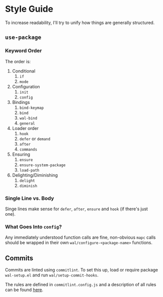 * Style Guide

To increase readability, I'll try to unify how things are generally
structured.

** =use-package=

*** Keyword Order

The order is:

1. Conditional
   1. =if=
   2. =mode=
2. Configuration
   1. =init=
   2. =config=
3. Bindings
   1. =bind-keymap=
   2. =bind=
   3. =wal-bind=
   4. =general=
4. Loader order
   1. =hook=
   2. =defer= or =demand=
   3. =after=
   4. =commands=
5. Ensuring
   1. =ensure=
   2. =ensure-system-package=
   3. =load-path=
6. Delighting/Diminishing
   1. =delight=
   2. =diminish=

*** Single Line vs. Body

Singe lines make sense for =defer=, =after=, =ensure= and =hook= (if there's just one).

*** What Goes Into =config=?

Any immediately understood function calls are fine, non-obvious =mapc=
calls should be wrapped in their own =wal/configure-<package-name>=
functions.

** Commits

Commits are linted using =commitlint=. To set this up, load or require
package =wal-setup.el= and run =wal/setup-commit-hooks=.

The rules are defined in =commitlint.config.js= and a description of all
rules can be found [[https://commitlint.js.org/#/reference-rules][here]].
